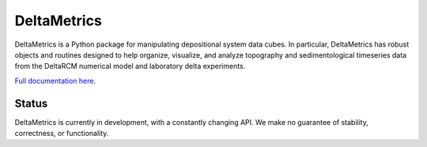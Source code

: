 ************
DeltaMetrics
************

.. image:: https://github.com/DeltaRCM/DeltaMetrics/workflows/build/badge.svg
    :target: https://github.com/DeltaRCM/DeltaMetrics/actions
    
.. image:: https://codecov.io/gh/DeltaRCM/DeltaMetrics/branch/develop/graph/badge.svg
  :target: https://codecov.io/gh/DeltaRCM/DeltaMetrics

DeltaMetrics is a Python package for manipulating depositional system data cubes.
In particular, DeltaMetrics has robust objects and routines designed to help organize, visualize, and analyze topography and sedimentological timeseries data from the DeltaRCM numerical model and laboratory  delta experiments.

`Full documentation here <https://deltarcm.org/DeltaMetrics/index.html>`_.

Status
######

DeltaMetrics is currently in development, with a constantly changing API.
We make no guarantee of stability, correctness, or functionality.
